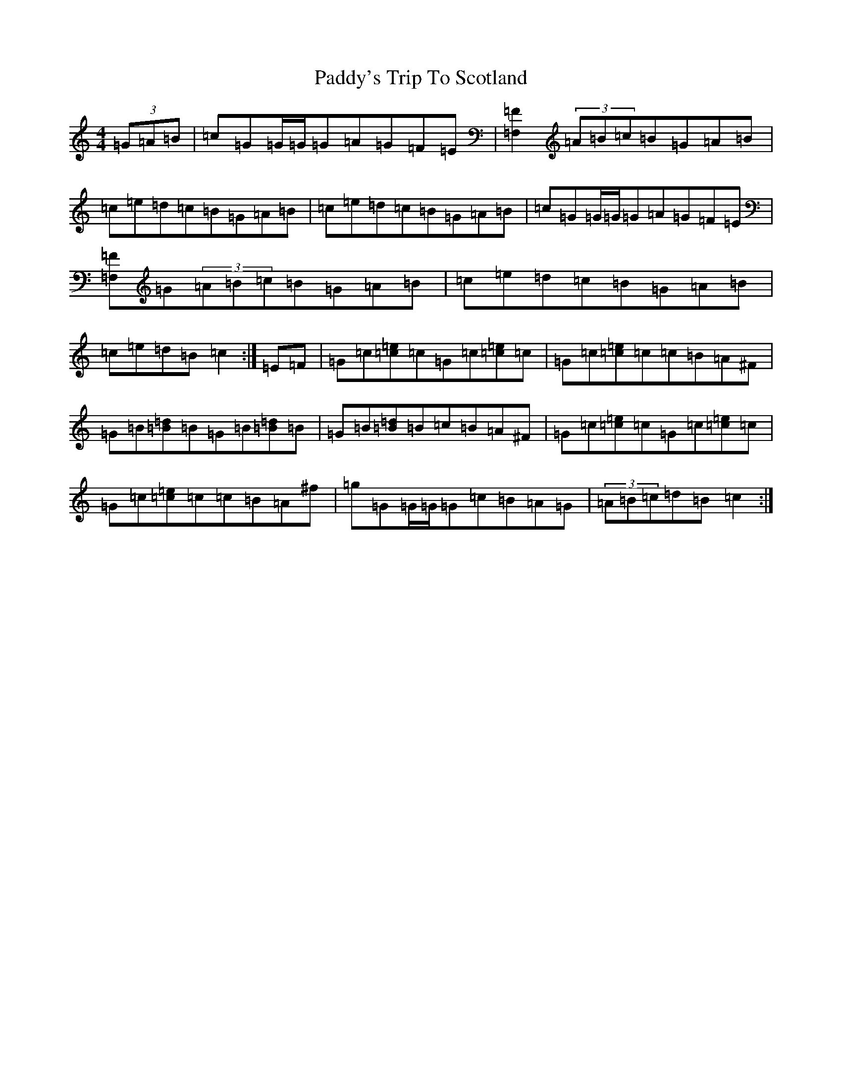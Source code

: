 X: 16609
T: Paddy's Trip To Scotland
S: https://thesession.org/tunes/1303#setting20699
R: reel
M:4/4
L:1/8
K: C Major
(3=G=A=B|=c=G=G/2=G/2=G=A=G=F=E|[=F2=F,2](3=A=B=c=B=G=A=B|=c=e=d=c=B=G=A=B|=c=e=d=c=B=G=A=B|=c=G=G/2=G/2=G=A=G=F=E|[=F=F,]=G(3=A=B=c=B=G=A=B|=c=e=d=c=B=G=A=B|=c=e=d=B=c2:|=E=F|=G=c[=e=c]=c=G=c[=e=c]=c|=G=c[=e=c]=c=c=B=A^F|=G=B[=d=B]=B=G=B[=d=B]=B|=G=B[=d=B]=B=c=B=A^F|=G=c[=e=c]=c=G=c[=e=c]=c|=G=c[=e=c]=c=c=B=A^f|=g=G=G/2=G/2=G=c=B=A=G|(3=A=B=c=d=B=c2:|